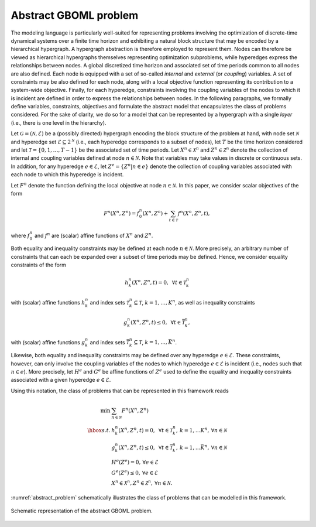 Abstract GBOML problem
======================

The modeling language is particularly well-suited for representing problems involving the optimization of discrete-time dynamical systems over a finite time horizon and exhibiting a natural block structure that may be encoded by a hierarchical hypergraph. A hypergraph abstraction is therefore employed to represent them. Nodes can therefore be viewed as hierarchical hypergraphs themselves representing optimization subproblems, while hyperedges express the relationships between nodes. A global discretized time horizon and associated set of time periods common to all nodes are also defined. Each node is equipped with a set of so-called *internal* and *external* (or *coupling*) variables. A set of constraints may be also defined for each node, along with a local objective function representing its contribution to a system-wide objective. Finally, for each hyperedge, constraints involving the coupling variables of the nodes to which it is incident are defined in order to express the relationships between nodes. In the following paragraphs, we formally define variables, constraints, objectives and formulate the abstract model that encapsulates the class of problems considered. For the sake of clarity, we do so for a model that can be represented by a hypergraph with a single *layer* (i.e., there is one level in the hierarchy).

Let :math:`\mathcal{G} = (\mathcal{N}, \mathcal{E})` be a (possibly directed) hypergraph encoding the block structure of the problem at hand, with node set :math:`\mathcal{N}` and hyperedge set :math:`\mathcal{E} \subseteq 2^\mathcal{N}` (i.e., each hyperedge corresponds to a subset of nodes), let :math:`T` be the time horizon considered and let :math:`\mathcal{T} = \{0, 1, \dots, T - 1\}` be the associated set of time periods. Let :math:`X^n \in \mathcal{X}^n` and :math:`Z^n \in \mathcal{Z}^n` denote the collection of internal and coupling variables defined at node :math:`n \in \mathcal{N}`. Note that variables may take values in discrete or continuous sets. In addition, for any hyperedge :math:`e \in \mathcal{E}`, let :math:`Z^e = \{Z^n | n \in e\}` denote the collection of coupling variables associated with each node to which this hyperedge is incident.

Let :math:`F^n` denote the function defining the local objective at node :math:`n \in \mathcal{N}`. In this paper, we consider scalar objectives of the form

.. math::

  F^n(X^n, Z^n) = f_0^n(X^n, Z^n) + \sum_{t \in \mathcal{T}} f^n(X^n, Z^n, t),

where :math:`f_0^n` and :math:`f^n` are (scalar) affine functions of :math:`X^n` and :math:`Z^n`.

Both equality and inequality constraints may be defined at each node :math:`n \in \mathcal{N}`. More precisely, an arbitrary number of constraints that can each be expanded over a subset of time periods may be defined. Hence, we consider equality constraints of the form

.. math::

  h_k^n(X^n, Z^n, t) = 0, \mbox{ } \forall t \in \mathcal{T}_k^n

with (scalar) affine functions :math:`h_k^n` and index sets :math:`\mathcal{T}_k^n \subseteq \mathcal{T}`, :math:`k = 1, \ldots, K^n`, as well as inequality constraints

.. math::

  g_k^n(X^n, Z^n, t) \le 0, \mbox{ } \forall t \in \bar{\mathcal{T}}_k^n,

with (scalar) affine functions :math:`g_k^n` and index sets :math:`\bar{\mathcal{T}}_k^n \subseteq \mathcal{T}`, :math:`k = 1, \ldots, \bar{K}^n`.

Likewise, both equality and inequality constraints may be defined over any hyperedge :math:`e \in \mathcal{E}`. These constraints, however, can only involve the coupling variables of the nodes to which hyperedge :math:`e \in \mathcal{E}` is incident (i.e., nodes such that :math:`n \in e`). More precisely, let :math:`H^e` and :math:`G^e` be affine functions of :math:`Z^e` used to define the equality and inequality constraints associated with a given hyperedge :math:`e\in\mathcal{E}`.

Using this notation, the class of problems that can be represented in this framework reads

.. math::

  \begin{array}{rl}
  \min & \sum_{n \in \mathcal{N}} F^n(X^n, Z^n) \\
  \hbox{s.t.} & h_k^n(X^n, Z^n, t) = 0, \mbox{ } \forall t \in \mathcal{T}_k^n, \hspace{2pt} k = 1, \ldots K^n, \hspace{2pt} \forall n \in \mathcal{N} \\
  & g_k^n(X^n, Z^n, t) \le 0, \mbox{ } \forall t \in \bar{\mathcal{T}}_k^n, \hspace{2pt} k = 1, \ldots \bar{K}^n, \hspace{2pt} \forall n \in \mathcal{N} \\
  & H^e(Z^e) = 0, \hspace{2pt} \forall e \in \mathcal{E} \\
  & G^e(Z^e) \le 0, \hspace{2pt} \forall e \in \mathcal{E} \\
  & X^n \in \mathcal{X}^n, Z^n \in \mathcal{Z}^n, \hspace{2pt} \forall n \in \mathcal{N}.
  \end{array}

:numref:`abstract_problem` schematically illustrates the class of problems that can be modelled in this framework.

.. figure:: ./abstract_problem.png
  :name: abstract_problem
  :align: center
  :alt: abstract GBOML problem

  Schematic representation of the abstract GBOML problem.
